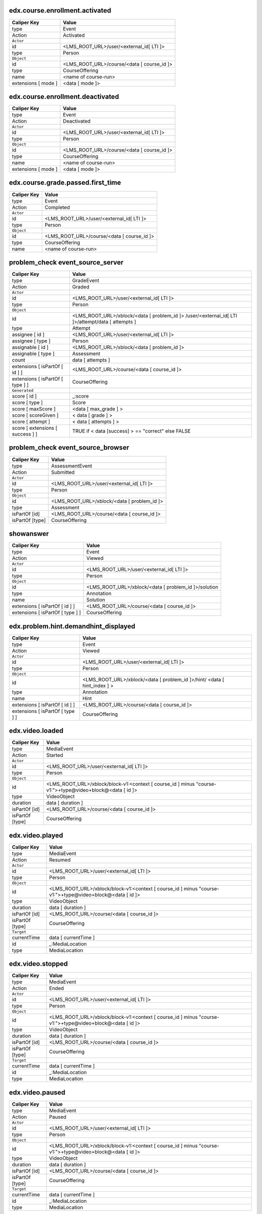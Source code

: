 
edx.course.enrollment.activated
===============================

=================== ==========================================
Caliper Key         Value
=================== ==========================================
type                Event
Action              Activated
``Actor``
id                  <LMS_ROOT_URL>/user/<external_id[ LTI ]>
type                Person
``Object``
id                  <LMS_ROOT_URL>/course/<data [ course_id ]>
type                CourseOffering
name                <name of course-run>
extensions [ mode ] <data [ mode ]>
=================== ==========================================

edx.course.enrollment.deactivated
=================================

=================== ==========================================
Caliper Key         Value
=================== ==========================================
type                Event
Action              Deactivated
``Actor``
id                  <LMS_ROOT_URL>/user/<external_id[ LTI ]>
type                Person
``Object``
id                  <LMS_ROOT_URL>/course/<data [ course_id ]>
type                CourseOffering
name                <name of course-run>
extensions [ mode ] <data [ mode ]>
=================== ==========================================

edx.course.grade.passed.first_time
==================================

=========== ==========================================
Caliper Key Value
=========== ==========================================
type        Event
Action      Completed
``Actor``
id          <LMS_ROOT_URL>/user/<external_id[ LTI ]>
type        Person
``Object``
id          <LMS_ROOT_URL>/course/<data [ course_id ]>
type        CourseOffering
name        <name of course-run>
=========== ==========================================

problem_check event_source_server
====================================

================================ ================================================================================================
Caliper Key                      Value
================================ ================================================================================================
type                             GradeEvent
Action                           Graded
``Actor``
id                               <LMS_ROOT_URL>/user/<external_id[ LTI ]>
type                             Person
``Object``
id                               <LMS_ROOT_URL>/xblock/<data [ problem_id ]> /user/<external_id[ LTI ]>/attempt/data [ attempts ]
type                             Attempt
assignee [ id ]                  <LMS_ROOT_URL>/user/<external_id[ LTI ]>
assignee [ type ]                Person
assignable [ id ]                <LMS_ROOT_URL>/xblock/<data [ problem_id ]>
assignable [ type ]              Assessment
count                            data [ attempts ]
extensions [ isPartOf [ id ] ]   <LMS_ROOT_URL>/course/<data [ course_id ]>
extensions [ isPartOf [ type ] ] CourseOffering
``Generated``
score [ id ]                     _:score
score [ type ]                   Score
score [ maxScore ]                <data [ max_grade ] >
score [ scoreGiven ]             < data [ grade ] >
score [ attempt ]                < data [ attempts ] >
score [ extensions [ success ] ] TRUE if < data [success] >  == "correct" else FALSE
================================ ================================================================================================

problem_check event_source_browser
=====================================

=============== ===========================================
Caliper Key     Value
=============== ===========================================
type            AssessmentEvent
Action          Submitted
``Actor``
id              <LMS_ROOT_URL>/user/<external_id[ LTI ]>
type            Person
``Object``
id              <LMS_ROOT_URL>/xblock/<data [ problem_id ]>
type            Assessment
isPartOf [id]   <LMS_ROOT_URL>/course/<data [ course_id ]>
isPartOf [type] CourseOffering
=============== ===========================================

showanswer
==========

================================ ====================================================
Caliper Key                      Value
================================ ====================================================
type                             Event
Action                           Viewed
``Actor``
id                               <LMS_ROOT_URL>/user/<external_id[ LTI ]>
type                             Person
``Object``
id                               <LMS_ROOT_URL>/xblock/<data [ problem_id ]>/solution
type                             Annotation
name                             Solution
extensions [ isPartOf [ id ] ]   <LMS_ROOT_URL>/course/<data [ course_id ]>
extensions [ isPartOf [ type ] ] CourseOffering
================================ ====================================================

edx.problem.hint.demandhint_displayed
=====================================

================================ ========================================================================
Caliper Key                      Value
================================ ========================================================================
type                             Event
Action                           Viewed
``Actor``
id                               <LMS_ROOT_URL>/user/<external_id[ LTI ]>
type                             Person
``Object``
id                               <LMS_ROOT_URL>/xblock/<data [ problem_id ]>/hint/ <data [ hint_index ] >
type                             Annotation
name                             Hint
extensions [ isPartOf [ id ] ]   <LMS_ROOT_URL>/course/<data [ course_id ]>
extensions [ isPartOf [ type ] ] CourseOffering
================================ ========================================================================

edx.video.loaded
================

=============== ========================================================================================================
Caliper Key     Value
=============== ========================================================================================================
type            MediaEvent
Action          Started
``Actor``
id              <LMS_ROOT_URL>/user/<external_id[ LTI ]>
type            Person
``Object``
id              <LMS_ROOT_URL>/xblock/block-v1:<context [ course_id ] minus "course-v1:">+type@video+block@<data [ id ]>
type            VideoObject
duration        data [ duration ]
isPartOf [id]   <LMS_ROOT_URL>/course/<data [ course_id ]>
isPartOf [type] CourseOffering
=============== ========================================================================================================

edx.video.played
================

=============== ========================================================================================================
Caliper Key     Value
=============== ========================================================================================================
type            MediaEvent
Action          Resumed
``Actor``
id              <LMS_ROOT_URL>/user/<external_id[ LTI ]>
type            Person
``Object``
id              <LMS_ROOT_URL>/xblock/block-v1:<context [ course_id ] minus "course-v1:">+type@video+block@<data [ id ]>
type            VideoObject
duration        data [ duration ]
isPartOf [id]   <LMS_ROOT_URL>/course/<data [ course_id ]>
isPartOf [type] CourseOffering
``Target``
currentTime     data [ currentTime ]
id              _:MediaLocation
type            MediaLocation
=============== ========================================================================================================

edx.video.stopped
=================

=============== ========================================================================================================
Caliper Key     Value
=============== ========================================================================================================
type            MediaEvent
Action          Ended
``Actor``
id              <LMS_ROOT_URL>/user/<external_id[ LTI ]>
type            Person
``Object``
id              <LMS_ROOT_URL>/xblock/block-v1:<context [ course_id ] minus "course-v1:">+type@video+block@<data [ id ]>
type            VideoObject
duration        data [ duration ]
isPartOf [id]   <LMS_ROOT_URL>/course/<data [ course_id ]>
isPartOf [type] CourseOffering
``Target``
currentTime     data [ currentTime ]
id              _:MediaLocation
type            MediaLocation
=============== ========================================================================================================

edx.video.paused
================

=============== ========================================================================================================
Caliper Key     Value
=============== ========================================================================================================
type            MediaEvent
Action          Paused
``Actor``
id              <LMS_ROOT_URL>/user/<external_id[ LTI ]>
type            Person
``Object``
id              <LMS_ROOT_URL>/xblock/block-v1:<context [ course_id ] minus "course-v1:">+type@video+block@<data [ id ]>
type            VideoObject
duration        data [ duration ]
isPartOf [id]   <LMS_ROOT_URL>/course/<data [ course_id ]>
isPartOf [type] CourseOffering
``Target``
currentTime     data [ currentTime ]
id              _:MediaLocation
type            MediaLocation
=============== ========================================================================================================

edx.video.position.changed
==========================

==================== ========================================================================================================
Caliper Key          Value
==================== ========================================================================================================
type                 MediaEvent
Action               JumpedTo
``Actor``
id                   <LMS_ROOT_URL>/user/<external_id[ LTI ]>
type                 Person
``Object``
id                   <LMS_ROOT_URL>/xblock/block-v1:<context [ course_id ] minus "course-v1:">+type@video+block@<data [ id ]>
type                 VideoObject
duration             data [ duration ]
isPartOf [id]        <LMS_ROOT_URL>/course/<data [ course_id ]>
isPartOf [type]      CourseOffering
``Target``
currentTime          data [ old_time ]
id                   _:MediaLocation
type                 MediaLocation
extensions [newTime] data [ new_time ]
==================== ========================================================================================================

complete_video
==============

=============== ========================================================================================================
Caliper Key     Value
=============== ========================================================================================================
type            Event
Action          Completed
``Actor``
id              <LMS_ROOT_URL>/user/<external_id[ LTI ]>
type            Person
``Object``
id              <LMS_ROOT_URL>/xblock/block-v1:<context [ course_id ] minus "course-v1:">+type@video+block@<data [ id ]>
type            VideoObject
duration        data [ duration ]
isPartOf [id]   <LMS_ROOT_URL>/course/<data [ course_id ]>
isPartOf [type] CourseOffering
=============== ========================================================================================================

edx.video.closed_captions.shown
===============================

==================== ========================================================================================================
Caliper Key          Value
==================== ========================================================================================================
type                 MediaEvent
Action               EnabledClosedCaptioning
``Actor``
id                   <LMS_ROOT_URL>/user/<external_id[ LTI ]>
type                 Person
``Object``
id                   <LMS_ROOT_URL>/xblock/block-v1:<context [ course_id ] minus "course-v1:">+type@video+block@<data [ id ]>
type                 VideoObject
duration             data [ duration ]
isPartOf [id]        <LMS_ROOT_URL>/course/<data [ course_id ]>
isPartOf [type]      CourseOffering
``Target``
currentTime          data [ current_time ]
id                   _:MediaLocation
type                 MediaLocation
==================== ========================================================================================================

edx.video.closed_captions.hidden
================================

==================== ========================================================================================================
Caliper Key          Value
==================== ========================================================================================================
type                 MediaEvent
Action               DisabledClosedCaptioning
``Actor``
id                   <LMS_ROOT_URL>/user/<external_id[ LTI ]>
type                 Person
``Object``
id                   <LMS_ROOT_URL>/xblock/block-v1:<context [ course_id ] minus "course-v1:">+type@video+block@<data [ id ]>
type                 VideoObject
duration             data [ duration ]
isPartOf [id]        <LMS_ROOT_URL>/course/<data [ course_id ]>
isPartOf [type]      CourseOffering
``Target``
currentTime          data [ current_time ]
id                   _:MediaLocation
type                 MediaLocation
==================== ========================================================================================================

edx.video.transcript.shown
==========================

==================== ========================================================================================================
Caliper Key          Value
==================== ========================================================================================================
type                 MediaEvent
Action               EnabledClosedCaptioning
``Actor``
id                   <LMS_ROOT_URL>/user/<external_id[ LTI ]>
type                 Person
``Object``
id                   <LMS_ROOT_URL>/xblock/block-v1:<context [ course_id ] minus "course-v1:">+type@video+block@<data [ id ]>
type                 VideoObject
duration             data [ duration ]
isPartOf [id]        <LMS_ROOT_URL>/course/<data [ course_id ]>
isPartOf [type]      CourseOffering
``Target``
currentTime          data [ current_time ]
id                   _:MediaLocation
type                 MediaLocation
==================== ========================================================================================================

edx.video.transcript.hidden
===========================

==================== ========================================================================================================
Caliper Key          Value
==================== ========================================================================================================
type                 MediaEvent
Action               DisabledClosedCaptioning
``Actor``
id                   <LMS_ROOT_URL>/user/<external_id[ LTI ]>
type                 Person
``Object``
id                   <LMS_ROOT_URL>/xblock/block-v1:<context [ course_id ] minus "course-v1:">+type@video+block@<data [ id ]>
type                 VideoObject
duration             data [ duration ]
isPartOf [id]        <LMS_ROOT_URL>/course/<data [ course_id ]>
isPartOf [type]      CourseOffering
``Target``
currentTime          data [ current_time ]
id                   _:MediaLocation
type                 MediaLocation
==================== ========================================================================================================

speed_change_video
==================

====================== ========================================================================================================
Caliper Key            Value
====================== ========================================================================================================
type                   MediaEvent
Action                 ChangedSpeed
``Actor``
id                     <LMS_ROOT_URL>/user/<external_id[ LTI ]>
type                   Person
``Object``
id                     <LMS_ROOT_URL>/xblock/block-v1:<context [ course_id ] minus "course-v1:">+type@video+block@<data [ id ]>
type                   VideoObject
duration               data [ duration ]
isPartOf [id]          <LMS_ROOT_URL>/course/<data [ course_id ]>
isPartOf [type]        CourseOffering
``Target``
currentTime            data [ current_time ]
id                     _:MediaLocation
type                   MediaLocation
extensions [oldSpeed]   data [ old_speed ]
extensions [newSpeed]   data [ new_speed ]
====================== ========================================================================================================

edx.ui.lms.sequence.outline.selected
====================================

=============== ==========================================
Caliper Key     Value
=============== ==========================================
type            NavigationEvent
Action          NavigatedTo
``Actor``
id              <LMS_ROOT_URL>/user/<external_id[ LTI ]>
type            Person
``Object``
id              data [ target_url ]
type            DigitalResource
name            data [ target_name ]
isPartOf [id]   <LMS_ROOT_URL>/course/<data [ course_id ]>
isPartOf [type] CourseOffering
=============== ==========================================

edx.ui.lms.sequence.next_selected
=================================

========================== ==========================================
Caliper Key                Value
========================== ==========================================
type                       NavigationEvent
Action                     NavigatedTo
``Actor``
id                         <LMS_ROOT_URL>/user/<external_id[ LTI ]>
type                       Person
``Object``
id                         <LMS_ROOT_URL>/xblock/<data [ id ]>
type                       DigitalResourceCollection
name                       Unit
isPartOf [id]              <LMS_ROOT_URL>/course/<data [ course_id ]>
isPartOf [type]            CourseOffering
extensions [ target ]      "next unit"
extensions [ current_tab ] data [current_tab]
extensions [ tab_count ]   data [ tab_count ]
========================== ==========================================

edx.ui.lms.sequence.previous_selected
=====================================

========================== ==========================================
Caliper Key                Value
========================== ==========================================
type                       NavigationEvent
Action                     NavigatedTo
``Actor``
id                         <LMS_ROOT_URL>/user/<external_id[ LTI ]>
type                       Person
``Object``
id                         <LMS_ROOT_URL>/xblock/<data [ id ]>
type                       DigitalResourceCollection
name                       Unit
isPartOf [id]              <LMS_ROOT_URL>/course/<data [ course_id ]>
isPartOf [type]            CourseOffering
extensions [ target ]      "previous unit"
extensions [ current_tab ] data [current_tab]
extensions [ tab_count ]   data [ tab_count ]
========================== ==========================================

edx.ui.lms.sequence.tab_selected
================================

========================== ==========================================
Caliper Key                Value
========================== ==========================================
type                       NavigationEvent
Action                     NavigatedTo
``Actor``
id                         <LMS_ROOT_URL>/user/<external_id[ LTI ]>
type                       Person
``Object``
id                         <LMS_ROOT_URL>/xblock/<data [ id ]>
type                       DigitalResourceCollection
name                       Unit
isPartOf [id]              <LMS_ROOT_URL>/course/<data [ course_id ]>
isPartOf [type]            CourseOffering
extensions [ target ]      data [ target_tab ]
extensions [ current_tab ] data [current_tab]
extensions [ tab_count ]   data [ tab_count ]
========================== ==========================================

edx.ui.lms.link_clicked
=======================

=============== ==========================================
Caliper Key     Value
=============== ==========================================
type            NavigationEvent
Action          NavigatedTo
``Actor``
id              <LMS_ROOT_URL>/user/<external_id[ LTI ]>
type            Person
``Object``
id              data [ target_url ]
type            Webpage
isPartOf [id]   <LMS_ROOT_URL>/course/<data [ course_id ]>
isPartOf [type] CourseOffering
=============== ==========================================
